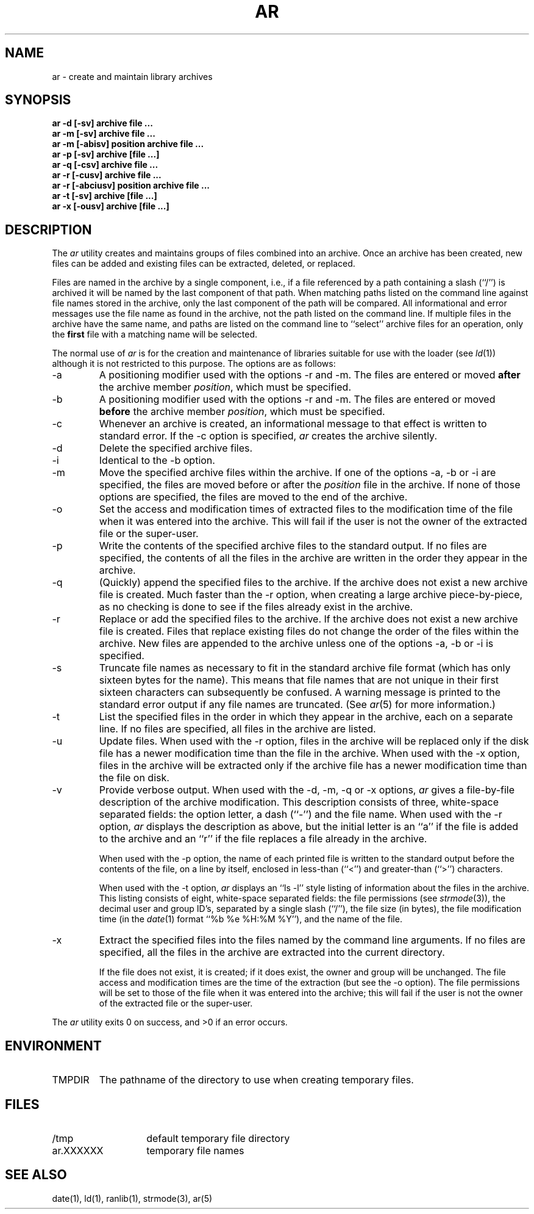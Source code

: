 .\" Copyright (c) 1990 The Regents of the University of California.
.\" All rights reserved.
.\"
.\" This code is derived from software contributed to Berkeley by
.\" Hugh Smith at The University of Guelph.
.\"
.\" Redistribution and use in source and binary forms, with or without
.\" modification, are permitted provided that the following conditions
.\" are met:
.\" 1. Redistributions of source code must retain the above copyright
.\"    notice, this list of conditions and the following disclaimer.
.\" 2. Redistributions in binary form must reproduce the above copyright
.\"    notice, this list of conditions and the following disclaimer in the
.\"    documentation and/or other materials provided with the distribution.
.\" 3. All advertising materials mentioning features or use of this software
.\"    must display the following acknowledgement:
.\"	This product includes software developed by the University of
.\"	California, Berkeley and its contributors.
.\" 4. Neither the name of the University nor the names of its contributors
.\"    may be used to endorse or promote products derived from this software
.\"    without specific prior written permission.
.\"
.\" THIS SOFTWARE IS PROVIDED BY THE REGENTS AND CONTRIBUTORS ``AS IS'' AND
.\" ANY EXPRESS OR IMPLIED WARRANTIES, INCLUDING, BUT NOT LIMITED TO, THE
.\" IMPLIED WARRANTIES OF MERCHANTABILITY AND FITNESS FOR A PARTICULAR PURPOSE
.\" ARE DISCLAIMED.  IN NO EVENT SHALL THE REGENTS OR CONTRIBUTORS BE LIABLE
.\" FOR ANY DIRECT, INDIRECT, INCIDENTAL, SPECIAL, EXEMPLARY, OR CONSEQUENTIAL
.\" DAMAGES (INCLUDING, BUT NOT LIMITED TO, PROCUREMENT OF SUBSTITUTE GOODS
.\" OR SERVICES; LOSS OF USE, DATA, OR PROFITS; OR BUSINESS INTERRUPTION)
.\" HOWEVER CAUSED AND ON ANY THEORY OF LIABILITY, WHETHER IN CONTRACT, STRICT
.\" LIABILITY, OR TORT (INCLUDING NEGLIGENCE OR OTHERWISE) ARISING IN ANY WAY
.\" OUT OF THE USE OF THIS SOFTWARE, EVEN IF ADVISED OF THE POSSIBILITY OF
.\" SUCH DAMAGE.
.\"
.\"	@(#)ar.1	6.6 (Berkeley) 03/10/91
.\"
.TH AR 1 ""
.AT 3
.SH NAME
ar \- create and maintain library archives
.SH SYNOPSIS
.nf
.ft B
ar -d [-sv] archive file ...
ar -m [-sv] archive file ...
ar -m [-abisv] position archive file ...
ar -p [-sv] archive [file ...]
ar -q [-csv] archive file ...
ar -r [-cusv] archive file ...
ar -r [-abciusv] position archive file ...
ar -t [-sv] archive [file ...]
ar -x [-ousv] archive [file ...]
.fi
.ft R
.SH DESCRIPTION
The
.I ar
utility creates and maintains groups of files combined into an archive.
Once an archive has been created, new files can be added and existing
files can be extracted, deleted, or replaced.
.PP
Files are named in the archive by a single component, i.e., if a file
referenced by a path containing a slash (``/'') is archived it will be
named by the last component of that path.
When matching paths listed on the command line against file names stored
in the archive, only the last component of the path will be compared.
All informational and error messages use the file name as found in the
archive, not the path listed on the command line.
If multiple files in the archive have the same name, and paths are listed
on the command line to ``select'' archive files for an operation, only the
.B first
file with a matching name will be selected.
.PP
The normal use of
.I ar
is for the creation and maintenance of libraries suitable for use with
the loader (see
.IR ld (1))
although it is not restricted to this purpose.
The options are as follows:
.TP
\-a
A positioning modifier used with the options \-r and \-m.
The files are entered or moved
.B after
the archive member
.IR position ,
which must be specified.
.TP
\-b
A positioning modifier used with the options \-r and \-m.
The files are entered or moved
.B before
the archive member
.IR position ,
which must be specified.
.TP
\-c
Whenever an archive is created, an informational message to that effect
is written to standard error.
If the \-c option is specified,
.I ar
creates the archive silently.
.TP
\-d
Delete the specified archive files.
.TP
\-i
Identical to the \-b option.
.TP
\-m
Move the specified archive files within the archive.
If one of the options \-a, \-b or \-i are specified, the files are moved
before or after the
.I position
file in the archive.
If none of those options are specified, the files are moved
to the end of the archive.
.TP
\-o
Set the access and modification times of extracted files to the
modification time of the file when it was entered into the archive.
This will fail if the user is not the owner of the extracted file
or the super-user.
.TP
\-p
Write the contents of the specified archive files to the standard output.
If no files are specified, the contents of all the files in the archive
are written in the order they appear in the archive.
.TP
\-q
(Quickly) append the specified files to the archive.
If the archive does not exist a new archive file is created.
Much faster than the \-r option, when creating a large archive
piece-by-piece, as no checking is done to see if the files already
exist in the archive.
.TP
\-r
Replace or add the specified files to the archive.
If the archive does not exist a new archive file is created.
Files that replace existing files do not change the order of the files
within the archive.
New files are appended to the archive unless one of the options \-a, \-b
or \-i is specified.
.TP
\-s
Truncate file names as necessary to fit in the standard archive file
format (which has only sixteen bytes for the name).
This means that file names that are not unique in their first sixteen
characters can subsequently be confused.
A warning message is printed to the standard error output if any file
names are truncated.
(See
.IR ar (5)
for more information.)
.TP
\-t
List the specified files in the order in which they appear in the archive,
each on a separate line.
If no files are specified, all files in the archive are listed.
.TP
\-u
Update files.
When used with the \-r option, files in the archive will be replaced
only if the disk file has a newer modification time than the file in
the archive.
When used with the \-x option, files in the archive will be extracted
only if the archive file has a newer modification time than the file
on disk.
.TP
\-v
Provide verbose output.
When used with the \-d, \-m, \-q or \-x options,
.I ar
gives a file-by-file description of the archive modification.
This description consists of three, white-space separated fields: the
option letter, a dash (``-'') and the file name.
When used with the \-r option,
.I ar
displays the description as above, but the initial letter is an ``a'' if
the file is added to the archive and an ``r'' if the file replaces a file
already in the archive.
.IP
When used with the \-p option,
the name of each printed file is written to the standard output before
the contents of the file, on a line by itself, enclosed in less-than
(``<'') and greater-than (``>'') characters.
.IP
When used with the \-t option,
.I ar
displays an ``ls -l'' style listing of information about the files in
the archive.
This listing consists of eight, white-space separated fields:
the file permissions (see
.IR strmode (3)),
the decimal user and group ID's, separated by a single slash (``/''),
the file size (in bytes), the file modification time (in the
.IR date (1)
format ``%b %e %H:%M %Y''), and the name of the file.
.TP
\-x
Extract the specified files into the files named by the command line
arguments.
If no files are specified, all the files in the archive are extracted into
the current directory.
.IP
If the file does not exist, it is created; if it does exist, the owner
and group will be unchanged.
The file access and modification times are the time of the extraction
(but see the \-o option).
The file permissions will be set to those of the file when it was entered
into the archive; this will fail if the user is not the owner of the
extracted file or the super-user.
.PP
The
.I ar
utility exits 0 on success, and >0 if an error occurs.
.SH ENVIRONMENT
.TP
TMPDIR
The pathname of the directory to use when creating temporary files.
.PP
.SH FILES
.TP 14
/tmp
default temporary file directory
.TP 14
ar.XXXXXX
temporary file names
.SH "SEE ALSO"
date(1), ld(1), ranlib(1), strmode(3), ar(5)
